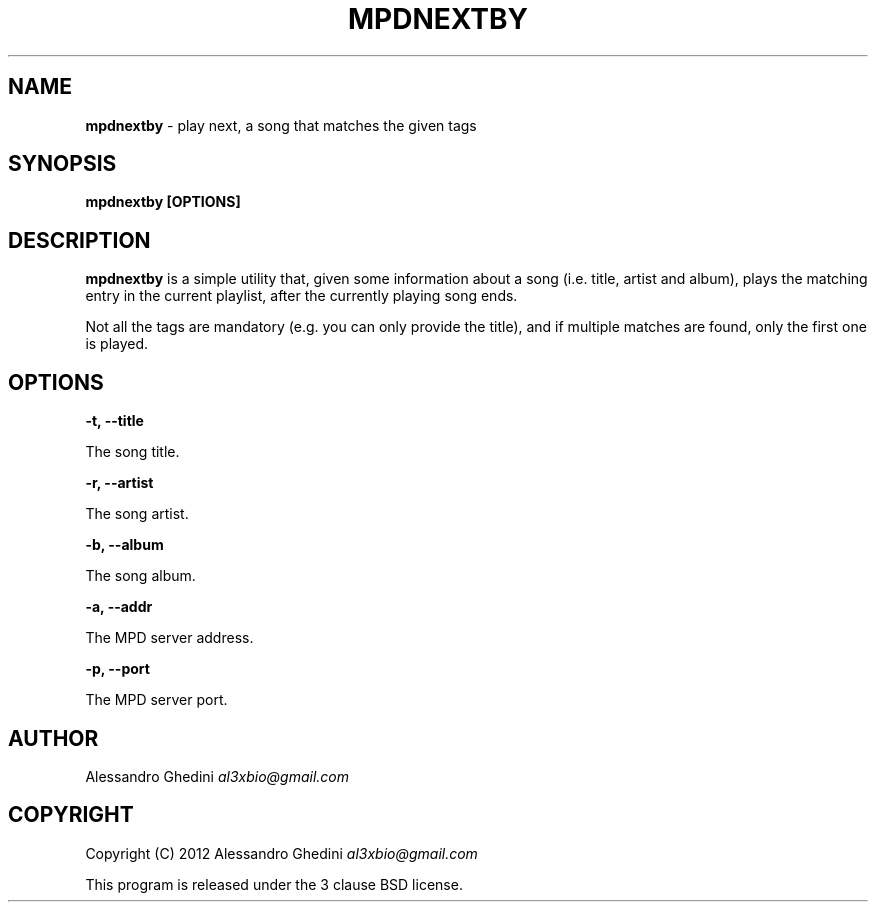.\" generated with Ronn/v0.7.3
.\" http://github.com/rtomayko/ronn/tree/0.7.3
.
.TH "MPDNEXTBY" "1" "February 2012" "" ""
.
.SH "NAME"
\fBmpdnextby\fR \- play next, a song that matches the given tags
.
.SH "SYNOPSIS"
\fBmpdnextby [OPTIONS]\fR
.
.SH "DESCRIPTION"
\fBmpdnextby\fR is a simple utility that, given some information about a song (i\.e\. title, artist and album), plays the matching entry in the current playlist, after the currently playing song ends\.
.
.P
Not all the tags are mandatory (e\.g\. you can only provide the title), and if multiple matches are found, only the first one is played\.
.
.SH "OPTIONS"
\fB\-t, \-\-title\fR
.
.P
\~\~\~\~\~\~ The song title\.
.
.P
\fB\-r, \-\-artist\fR
.
.P
\~\~\~\~\~\~ The song artist\.
.
.P
\fB\-b, \-\-album\fR
.
.P
\~\~\~\~\~\~ The song album\.
.
.P
\fB\-a, \-\-addr\fR
.
.P
\~\~\~\~\~\~ The MPD server address\.
.
.P
\fB\-p, \-\-port\fR
.
.P
\~\~\~\~\~\~ The MPD server port\.
.
.SH "AUTHOR"
Alessandro Ghedini \fIal3xbio@gmail\.com\fR
.
.SH "COPYRIGHT"
Copyright (C) 2012 Alessandro Ghedini \fIal3xbio@gmail\.com\fR
.
.P
This program is released under the 3 clause BSD license\.
